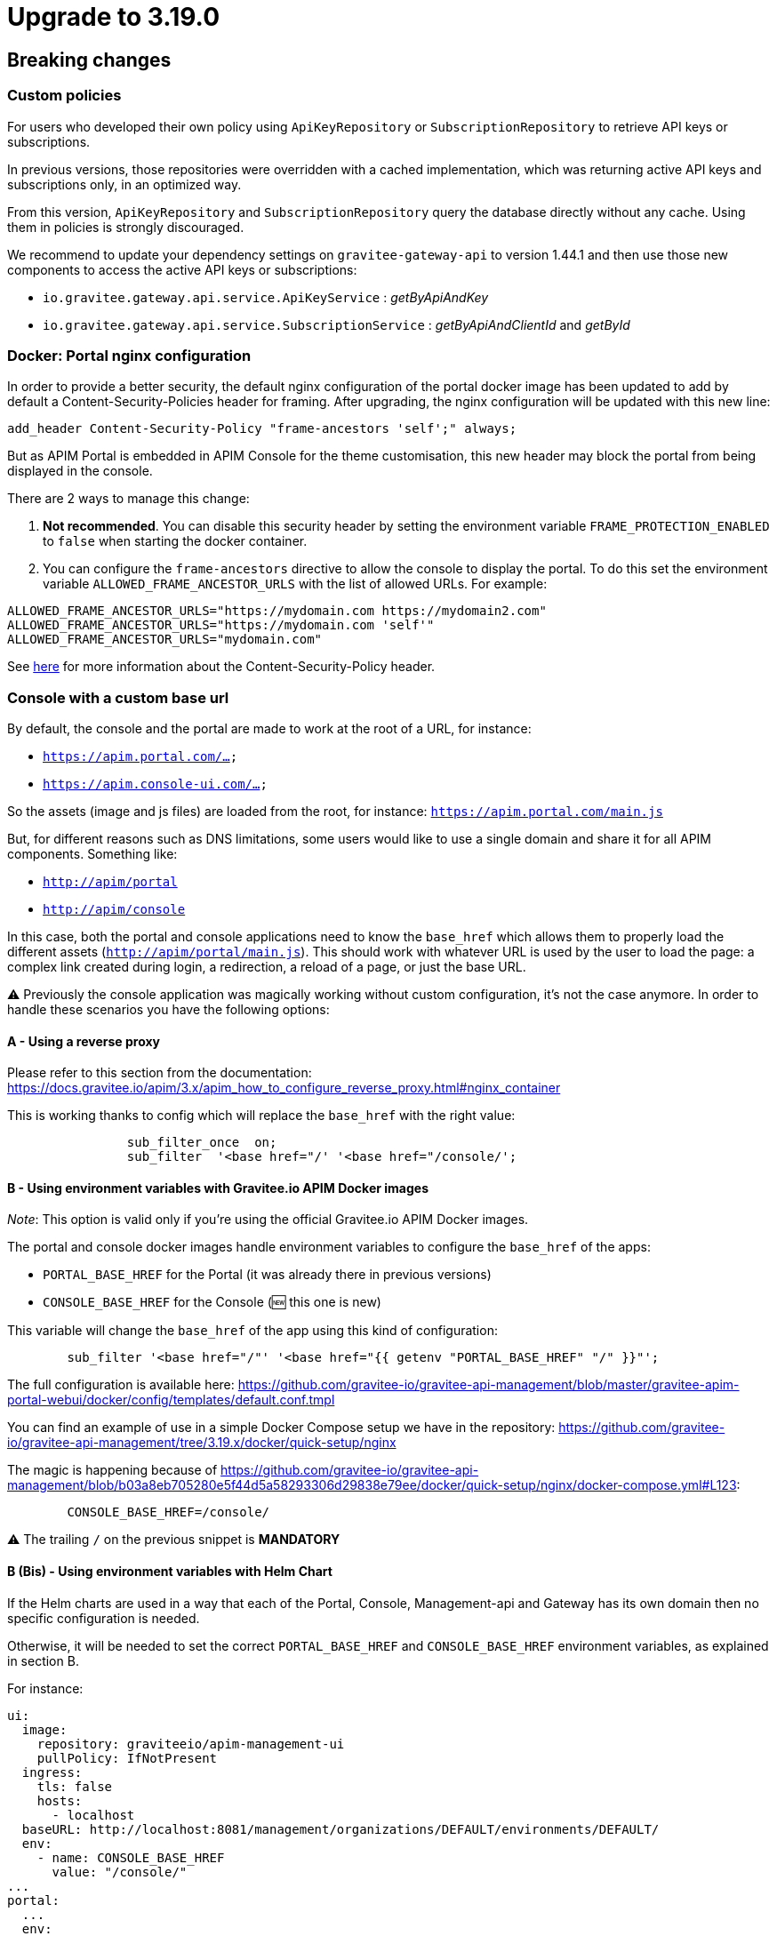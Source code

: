 = Upgrade to 3.19.0

== Breaking changes

=== Custom policies
For users who developed their own policy using `ApiKeyRepository` or `SubscriptionRepository` to retrieve API keys or subscriptions.

In previous versions, those repositories were overridden with a cached implementation, which was returning active API keys and subscriptions only, in an optimized way.

From this version, `ApiKeyRepository` and `SubscriptionRepository` query the database directly without any cache.
Using them in policies is strongly discouraged.

We recommend to update your dependency settings on `gravitee-gateway-api` to version 1.44.1 and then use those new components to access the active API keys or subscriptions:

* `io.gravitee.gateway.api.service.ApiKeyService` : _getByApiAndKey_
* `io.gravitee.gateway.api.service.SubscriptionService` : _getByApiAndClientId_ and _getById_


=== Docker: Portal nginx configuration
In order to provide a better security, the default nginx configuration of the portal docker image has been updated to add by default a Content-Security-Policies header for framing.
After upgrading, the nginx configuration will be updated with this new line:

[source]
----
add_header Content-Security-Policy "frame-ancestors 'self';" always;
----
But as APIM Portal is embedded in APIM Console for the theme customisation, this new header may block the portal from being displayed in the console.

There are 2 ways to manage this change:

1. *Not recommended*. You can disable this security header by setting the environment variable `FRAME_PROTECTION_ENABLED` to `false` when starting the docker container.
2. You can configure the `frame-ancestors` directive to allow the console to display the portal. To do this set the environment variable `ALLOWED_FRAME_ANCESTOR_URLS` with the list of allowed URLs.
For example:

[source]
----
ALLOWED_FRAME_ANCESTOR_URLS="https://mydomain.com https://mydomain2.com"
ALLOWED_FRAME_ANCESTOR_URLS="https://mydomain.com 'self'"
ALLOWED_FRAME_ANCESTOR_URLS="mydomain.com"
----

See https://developer.mozilla.org/en-US/docs/Web/HTTP/Headers/Content-Security-Policy/frame-ancestors[here^] for more information about the Content-Security-Policy header.

=== Console with a custom base url

By default, the console and the portal are made to work at the root of a URL, for instance:

- `https://apim.portal.com/...`
- `https://apim.console-ui.com/...`

So the assets (image and js files) are loaded from the root, for instance: `https://apim.portal.com/main.js`

But, for different reasons such as DNS limitations, some users would like to use a single domain and share it for all APIM components. Something like:

- `http://apim/portal`
- `http://apim/console`

In this case, both the portal and console applications need to know the `base_href` which allows them to properly load the different assets (`http://apim/portal/main.js`). This should work with whatever URL is used by the user to load the page: a complex link created during login, a redirection, a reload of a page, or just the base URL.

⚠️ Previously the console application was magically working without custom configuration, it's not the case anymore.
In order to handle these scenarios you have the following options:

==== A - Using a reverse proxy

Please refer to this section from the documentation:  https://docs.gravitee.io/apim/3.x/apim_how_to_configure_reverse_proxy.html#nginx_container

This is working thanks to config which will replace the `base_href` with the right value:

[source,nginx]
----
                sub_filter_once  on;
                sub_filter  '<base href="/' '<base href="/console/';
----

==== B - Using environment variables with Gravitee.io APIM Docker images

_Note_: This option is valid only if you're using the official Gravitee.io APIM Docker images.

The portal and console docker images handle environment variables to configure the `base_href` of the apps:

 - `PORTAL_BASE_HREF` for the Portal (it was already there in previous versions)
 - `CONSOLE_BASE_HREF` for the Console (🆕 this one is new)

This variable will change the `base_href` of the app using this kind of configuration:

[source,nginx]
----
        sub_filter '<base href="/"' '<base href="{{ getenv "PORTAL_BASE_HREF" "/" }}"';
----

The full configuration is available here: https://github.com/gravitee-io/gravitee-api-management/blob/master/gravitee-apim-portal-webui/docker/config/templates/default.conf.tmpl


You can find an example of use in a simple Docker Compose setup we have in the repository:
https://github.com/gravitee-io/gravitee-api-management/tree/3.19.x/docker/quick-setup/nginx

The magic is happening because of https://github.com/gravitee-io/gravitee-api-management/blob/b03a8eb705280e5f44d5a58293306d29838e79ee/docker/quick-setup/nginx/docker-compose.yml#L123:

[source]
----
        CONSOLE_BASE_HREF=/console/
----

⚠️ The trailing `/` on the previous snippet is **MANDATORY**

==== B (Bis) - Using environment variables with Helm Chart

If the Helm charts are used in a way that each of the Portal, Console, Management-api and Gateway has its own domain then no specific configuration is needed.

Otherwise, it will be needed to set the correct `PORTAL_BASE_HREF` and `CONSOLE_BASE_HREF` environment variables, as explained in section B.

For instance:

[source,yaml]
----
ui:
  image:
    repository: graviteeio/apim-management-ui
    pullPolicy: IfNotPresent
  ingress:
    tls: false
    hosts:
      - localhost
  baseURL: http://localhost:8081/management/organizations/DEFAULT/environments/DEFAULT/
  env:
    - name: CONSOLE_BASE_HREF
      value: "/console/"
...
portal:
  ...
  env:
    - name: PORTAL_BASE_HREF
      value: "/portal/"
----

